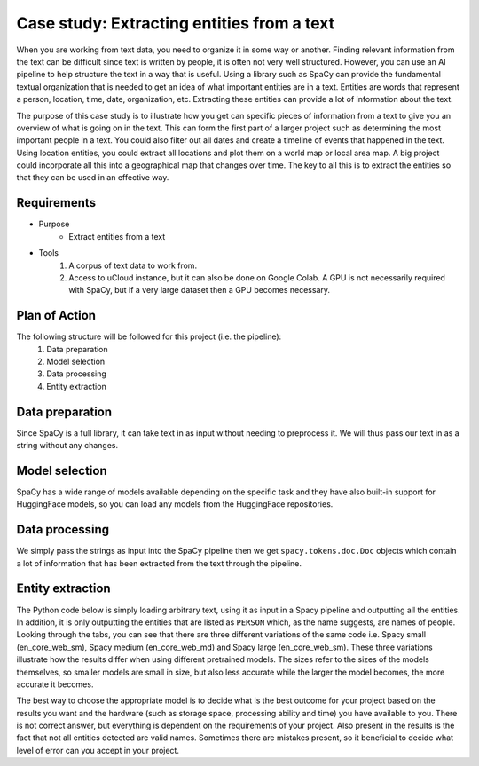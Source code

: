 Case study: Extracting entities from a text
===========================================
When you are working from text data, you need to organize it in some way or another. Finding relevant information from the text can be difficult since text is written by people, it is often not very well structured. However, you can use an AI pipeline to help structure the text in a way that is useful. Using a library such as SpaCy can provide the fundamental textual organization that is needed to get an idea of what important entities are in a text. Entities are words that represent a person, location, time, date, organization, etc. Extracting these entities can provide a lot of information about the text. 

The purpose of this case study is to illustrate how you get can specific pieces of information from a text to give you an overview of what is going on in the text. This can form the first part of a larger project such as determining the most important people in a text. You could also filter out all dates and create a timeline of events that happened in the text. Using location entities, you could extract all locations and plot them on a world map or local area map. A big project could incorporate all this into a geographical map that changes over time. The key to all this is to extract the entities so that they can be used in an effective way.

Requirements
------------
- Purpose
    - Extract entities from a text
- Tools
    1. A corpus of text data to work from.
    2. Access to uCloud instance, but it can also be done on Google Colab. A GPU is not necessarily required with SpaCy, but if a very large dataset then a GPU becomes necessary.

Plan of Action
--------------
The following structure will be followed for this project (i.e. the pipeline):
    1. Data preparation
    2. Model selection
    3. Data processing
    4. Entity extraction

Data preparation
----------------
Since SpaCy is a full library, it can take text in as input without needing to preprocess it. We will thus pass our text in as a string without any changes.

Model selection
---------------
SpaCy has a wide range of models available depending on the specific task and they have also built-in support for HuggingFace models, so you can load any models from the HuggingFace repositories. 

Data processing
---------------
We simply pass the strings as input into the SpaCy pipeline then we get ``spacy.tokens.doc.Doc`` objects which contain a lot of information that has been extracted from the text through the pipeline. 

Entity extraction
-----------------
The Python code below is simply loading arbitrary text, using it as input in a Spacy pipeline and outputting all the entities. In addition, it is only outputting the entities that are listed as ``PERSON`` which, as the name suggests, are names of people. Looking through the tabs, you can see that there are three different variations of the same code i.e. Spacy small (en_core_web_sm), Spacy medium (en_core_web_md) and Spacy large (en_core_web_sm). These three variations illustrate how the results differ when using different pretrained models. The sizes refer to the sizes of the models themselves, so smaller models are small in size, but also less accurate while the larger the model becomes, the more accurate it becomes. 

The best way to choose the appropriate model is to decide what is the best outcome for your project based on the results you want and the hardware (such as storage space, processing ability and time) you have available to you. There is not correct answer, but everything is dependent on the requirements of your project. Also present in the results is the fact that not all entities detected are valid names. Sometimes there are mistakes present, so it beneficial to decide what level of error can you accept in your project.

.. tabs::

    .. tab:: Spacy small

        .. code-block::

            import spacy
            nlp = spacy.load("en_core_web_sm")
            text = "The top three finishers in the 2021 elite women's race – winner Joyciline Jepkosgei and runners-up Degitu Azimeraw and Ashete Bekere – all competed in 2022.[10] Yalemzerf Yehualaw, the world record holder in the 10 kilometres event, competed in her first London Marathon - her time of 2:17:23 at the 2022 Hamburg Marathon was the fastest by a marathon debutant ever.[10] Other competitors with a personal best of under 2:20:00 included Joan Chelimo Melly, Sutume Asefa Kebede, Alemu Megertu and Hiwot Gebrekidan.[10] Judith Korir was a late addition to the field; she had originally intended to be a pacemaker at the event.[11] 2019 and 2020 winner Brigid Kosgei, who finished fourth in 2021, was also scheduled to race,[10][12] but withdrew due to an injury.[13] Briton Eilish McColgan, whose mother Liz won the 1996 London Marathon, was scheduled to race in what would have been her first marathon competition,[10][14] but she withdrew for medical reasons.[15] British runner Charlotte Purdue, who finished tenth in the 2021 race, was scheduled to compete,[10] but withdrew on the day due to illness.[16] The elite men's race featured 2021 winner Sisay Lemma, as well as Kenenisa Bekele, Birhanu Legese and Mosinet Geremew, the second, third and fifth-fastest marathon runners in history respectively.[17][18] Legese had won the Tokyo Marathon twice.[3] Bashir Abdi, who came third in the marathon event at the 2020 Summer Olympics raced in his first London Marathon,[19] and Phil Sesemann, the best British finisher at the 2021 race, also competed in 2022.[13] Vincent Kipchumba, who finished second in 2020 and 2021 was scheduled to compete, but later withdrew.[11] Briton Mo Farah, who came third at the 2018 London Marathon and who was a pacemaker for the 2020 race,[20] withdrew prior to the race due to a hip injury.[21] The women's wheelchair race included 2020 winner Nikita den Boer, Merle Menje, who finished second in the 2021 event at the age of 17, four-time London Marathon winner Tatyana McFadden, and Susannah Scaroni, the record holder in the 5,000 metres event.[4] Catherine Debrunner, who won the 2022 Berlin Marathon on her marathon debut also competed.[22] 2021 winner Manuela Schär, as well as Madison de Rozario, who won the marathon event at the delayed 2020 Summer Paralympics and the 2018 London Marathon, both planned to compete but withdrew due to illness.[23] The men's wheelchair competition featured 2021 winner Marcel Hug, as well as 2019 winner Daniel Romanchuk, who also won the 2022 Boston Marathon. Eight-time winner David Weir also competed.[4][24]"
            spacy_text = nlp(text)
            entities = [e for e in list(spacy_text.ents) if e.label_ == "PERSON"]
            for entity in entities:
                print(entity)

            >>  Joyciline Jepkosgei
                Joan Chelimo Melly
                Asefa Kebede
                Brigid Kosgei
                Liz
                Charlotte Purdue
                Sisay Lemma
                Kenenisa Bekele
                Birhanu Legese
                Mosinet Geremew
                Phil Sesemann
                Vincent Kipchumba
                Merle Menje
                Tatyana McFadden
                Susannah Scaroni
                Manuela Schär
                Madison de Rozario
                Daniel Romanchuk
                David Weir

    .. tab:: Spacy medium

        .. code-block::

            import spacy
            nlp = spacy.load("en_core_web_md")
            text = "The top three finishers in the 2021 elite women's race – winner Joyciline Jepkosgei and runners-up Degitu Azimeraw and Ashete Bekere – all competed in 2022.[10] Yalemzerf Yehualaw, the world record holder in the 10 kilometres event, competed in her first London Marathon - her time of 2:17:23 at the 2022 Hamburg Marathon was the fastest by a marathon debutant ever.[10] Other competitors with a personal best of under 2:20:00 included Joan Chelimo Melly, Sutume Asefa Kebede, Alemu Megertu and Hiwot Gebrekidan.[10] Judith Korir was a late addition to the field; she had originally intended to be a pacemaker at the event.[11] 2019 and 2020 winner Brigid Kosgei, who finished fourth in 2021, was also scheduled to race,[10][12] but withdrew due to an injury.[13] Briton Eilish McColgan, whose mother Liz won the 1996 London Marathon, was scheduled to race in what would have been her first marathon competition,[10][14] but she withdrew for medical reasons.[15] British runner Charlotte Purdue, who finished tenth in the 2021 race, was scheduled to compete,[10] but withdrew on the day due to illness.[16] The elite men's race featured 2021 winner Sisay Lemma, as well as Kenenisa Bekele, Birhanu Legese and Mosinet Geremew, the second, third and fifth-fastest marathon runners in history respectively.[17][18] Legese had won the Tokyo Marathon twice.[3] Bashir Abdi, who came third in the marathon event at the 2020 Summer Olympics raced in his first London Marathon,[19] and Phil Sesemann, the best British finisher at the 2021 race, also competed in 2022.[13] Vincent Kipchumba, who finished second in 2020 and 2021 was scheduled to compete, but later withdrew.[11] Briton Mo Farah, who came third at the 2018 London Marathon and who was a pacemaker for the 2020 race,[20] withdrew prior to the race due to a hip injury.[21] The women's wheelchair race included 2020 winner Nikita den Boer, Merle Menje, who finished second in the 2021 event at the age of 17, four-time London Marathon winner Tatyana McFadden, and Susannah Scaroni, the record holder in the 5,000 metres event.[4] Catherine Debrunner, who won the 2022 Berlin Marathon on her marathon debut also competed.[22] 2021 winner Manuela Schär, as well as Madison de Rozario, who won the marathon event at the delayed 2020 Summer Paralympics and the 2018 London Marathon, both planned to compete but withdrew due to illness.[23] The men's wheelchair competition featured 2021 winner Marcel Hug, as well as 2019 winner Daniel Romanchuk, who also won the 2022 Boston Marathon. Eight-time winner David Weir also competed.[4][24]"
            spacy_text = nlp(text)
            entities = [e for e in list(spacy_text.ents) if e.label_ == "PERSON"]
            for entity in entities:
                print(entity)

            >>  Joyciline
                Ashete Bekere
                Joan Chelimo Melly
                Asefa Kebede
                Hiwot Gebrekidan.[10]
                Brigid Kosgei
                Liz
                Charlotte Purdue
                Sisay Lemma
                Kenenisa Bekele
                Birhanu Legese
                Mosinet Geremew
                Phil Sesemann
                Vincent Kipchumba
                Nikita den Boer
                Merle Menje
                Tatyana McFadden
                Susannah Scaroni
                event.[4] Catherine Debrunner
                Manuela Schär
                Madison de Rozario
                Marcel Hug
                Daniel Romanchuk
                David Weir
    .. tab:: Spacy large

        .. code-block::

            import spacy
            nlp = spacy.load("en_core_web_lg")
            text = "The top three finishers in the 2021 elite women's race – winner Joyciline Jepkosgei and runners-up Degitu Azimeraw and Ashete Bekere – all competed in 2022.[10] Yalemzerf Yehualaw, the world record holder in the 10 kilometres event, competed in her first London Marathon - her time of 2:17:23 at the 2022 Hamburg Marathon was the fastest by a marathon debutant ever.[10] Other competitors with a personal best of under 2:20:00 included Joan Chelimo Melly, Sutume Asefa Kebede, Alemu Megertu and Hiwot Gebrekidan.[10] Judith Korir was a late addition to the field; she had originally intended to be a pacemaker at the event.[11] 2019 and 2020 winner Brigid Kosgei, who finished fourth in 2021, was also scheduled to race,[10][12] but withdrew due to an injury.[13] Briton Eilish McColgan, whose mother Liz won the 1996 London Marathon, was scheduled to race in what would have been her first marathon competition,[10][14] but she withdrew for medical reasons.[15] British runner Charlotte Purdue, who finished tenth in the 2021 race, was scheduled to compete,[10] but withdrew on the day due to illness.[16] The elite men's race featured 2021 winner Sisay Lemma, as well as Kenenisa Bekele, Birhanu Legese and Mosinet Geremew, the second, third and fifth-fastest marathon runners in history respectively.[17][18] Legese had won the Tokyo Marathon twice.[3] Bashir Abdi, who came third in the marathon event at the 2020 Summer Olympics raced in his first London Marathon,[19] and Phil Sesemann, the best British finisher at the 2021 race, also competed in 2022.[13] Vincent Kipchumba, who finished second in 2020 and 2021 was scheduled to compete, but later withdrew.[11] Briton Mo Farah, who came third at the 2018 London Marathon and who was a pacemaker for the 2020 race,[20] withdrew prior to the race due to a hip injury.[21] The women's wheelchair race included 2020 winner Nikita den Boer, Merle Menje, who finished second in the 2021 event at the age of 17, four-time London Marathon winner Tatyana McFadden, and Susannah Scaroni, the record holder in the 5,000 metres event.[4] Catherine Debrunner, who won the 2022 Berlin Marathon on her marathon debut also competed.[22] 2021 winner Manuela Schär, as well as Madison de Rozario, who won the marathon event at the delayed 2020 Summer Paralympics and the 2018 London Marathon, both planned to compete but withdrew due to illness.[23] The men's wheelchair competition featured 2021 winner Marcel Hug, as well as 2019 winner Daniel Romanchuk, who also won the 2022 Boston Marathon. Eight-time winner David Weir also competed.[4][24]"
            spacy_text = nlp(text)
            entities = [e for e in list(spacy_text.ents) if e.label_ == "PERSON"]
            for entity in entities:
                print(entity)

            >>  Joyciline Jepkosgei
                Ashete Bekere
                2:20:00
                Joan Chelimo Melly
                Asefa Kebede
                Alemu Megertu
                Hiwot
                Judith Korir
                Brigid Kosgei
                Eilish McColgan
                Liz
                Charlotte Purdue
                Sisay Lemma
                Kenenisa Bekele
                Birhanu Legese
                Mosinet Geremew
                Bashir Abdi
                Phil Sesemann
                Vincent Kipchumba
                Briton Mo Farah
                Nikita den Boer
                Merle Menje
                Tatyana McFadden
                Susannah Scaroni
                Catherine Debrunner
                Manuela Schär
                Daniel Romanchuk
                David Weir